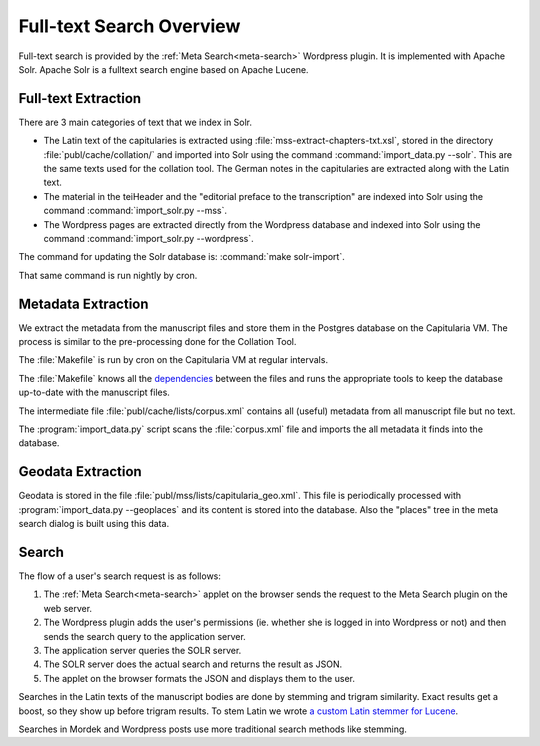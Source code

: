 .. _fulltext-search-overview:

Full-text Search Overview
=========================

Full-text search is provided by the :ref:`Meta Search<meta-search>` Wordpress plugin.
It is implemented with Apache Solr.  Apache Solr is a fulltext search engine based on
Apache Lucene.

.. seealso::

    - :ref:`solr`
    - :ref:`makefile`


Full-text Extraction
~~~~~~~~~~~~~~~~~~~~

There are 3 main categories of text that we index in Solr.

- The Latin text of the capitularies is extracted using
  :file:`mss-extract-chapters-txt.xsl`, stored in the directory
  :file:`publ/cache/collation/` and imported into Solr using the command
  :command:`import_data.py --solr`.  This are the same texts used for the collation
  tool.  The German notes in the capitularies are extracted along with the Latin text.
- The material in the teiHeader and the "editorial preface to the transcription"
  are indexed into Solr using the command :command:`import_solr.py --mss`.
- The Wordpress pages are extracted directly from the Wordpress database
  and indexed into Solr using the command :command:`import_solr.py --wordpress`.

The command for updating the Solr database is: :command:`make solr-import`.

That same command is run nightly by cron.

.. minilang:: uml
   :caption: Data flow during text extraction

   database  "Manuscript files\n(TEI)"   as tei
   database  "Extracted chapters\n(TEI)" as chapters
   database  "Wordpress"                 as wp
   database  "Solr"                      as solr

   note top of tei      : publ/mss/*.xml
   note top of chapters : publ/cache/collation/*.xml
   note top of wp       : on mariadb server

   chapters --> solr : import_data.py --solr
   tei      --> solr : import_solr.py --mss
   wp       --> solr : import_solr.py --wordpress


Metadata Extraction
~~~~~~~~~~~~~~~~~~~

We extract the metadata from the manuscript files and store them in the Postgres
database on the Capitularia VM.  The process is similar to the pre-processing
done for the Collation Tool.

.. minilang:: uml
   :caption: Data flow during metadata extraction

   database  "Manuscript files\n(TEI)" as tei
   component "Corpus file\n(TEI)"      as corpus
   database  "Database\n(Postgres)"    as db

   note left of tei    : publ/mss/*.xml
   note left of corpus : publ/cache/lists/corpus.xml

   tei    --> corpus : saxon corpus.xml
   corpus --> db     : import_data.py --mss


The :file:`Makefile` is run by cron on the Capitularia VM at regular intervals.

The :file:`Makefile` knows all the `dependencies <makefile>`_ between the files and runs
the appropriate tools to keep the database up-to-date with the manuscript files.

The intermediate file :file:`publ/cache/lists/corpus.xml` contains all (useful) metadata
from all manuscript file but no text.

The :program:`import_data.py` script scans the :file:`corpus.xml` file and imports the
all metadata it finds into the database.


Geodata Extraction
~~~~~~~~~~~~~~~~~~

Geodata is stored in the file :file:`publ/mss/lists/capitularia_geo.xml`.  This file is
periodically processed with :program:`import_data.py --geoplaces` and its content is
stored into the database.  Also the "places" tree in the meta search dialog is built
using this data.


Search
~~~~~~

The flow of a user's search request is as follows:

#. The :ref:`Meta Search<meta-search>` applet on the browser sends the request to the
   Meta Search plugin on the web server.

#. The Wordpress plugin adds the user's permissions (ie. whether she is logged in into
   Wordpress or not) and then sends the search query to the application server.

#. The application server queries the SOLR server.

#. The SOLR server does the actual search and returns the result as JSON.

#. The applet on the browser formats the JSON and displays them to the user.

Searches in the Latin texts of the manuscript bodies are done by stemming and trigram
similarity. Exact results get a boost, so they show up before trigram results. To stem
Latin we wrote `a custom Latin stemmer for
Lucene <https://github.com/cceh/capitularia-lucene-tools>`_.

Searches in Mordek and Wordpress posts use more traditional search methods like
stemming.

.. minilang:: uml
    :caption: Components used in searching

    component "Frontend\n(Javascript)" as client

    cloud "VM" {
        component "Wordpress Plugin\n(PHP)" as plugin
        component "API Server\n(Python)"    as api
        database  "SOLR Server\n(Java)"     as solr

        note left of plugin : adds user permissions
        note left of solr   : localhost only
    }

    client --> plugin
    plugin --> api
    api    --> solr


.. minilang:: uml
    :caption: Data flow while searching

    participant "Frontend"         as client
    participant "Wordpress Plugin" as plugin
    participant "API Server"       as api
    database    "SOLR Server"      as solr

    client -> plugin : ajax post
    plugin -> api    : with user permissions
    api    -> solr

    solr   -> api    : json
    api    -> plugin : json
    plugin -> client : json
